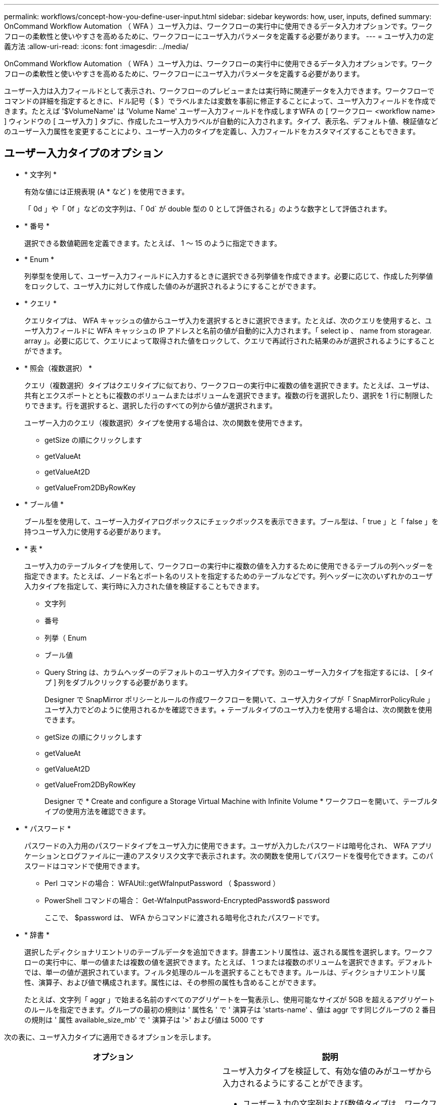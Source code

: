 ---
permalink: workflows/concept-how-you-define-user-input.html 
sidebar: sidebar 
keywords: how, user, inputs, defined 
summary: OnCommand Workflow Automation （ WFA ）ユーザ入力は、ワークフローの実行中に使用できるデータ入力オプションです。ワークフローの柔軟性と使いやすさを高めるために、ワークフローにユーザ入力パラメータを定義する必要があります。 
---
= ユーザ入力の定義方法
:allow-uri-read: 
:icons: font
:imagesdir: ../media/


[role="lead"]
OnCommand Workflow Automation （ WFA ）ユーザ入力は、ワークフローの実行中に使用できるデータ入力オプションです。ワークフローの柔軟性と使いやすさを高めるために、ワークフローにユーザ入力パラメータを定義する必要があります。

ユーザー入力は入力フィールドとして表示され、ワークフローのプレビューまたは実行時に関連データを入力できます。ワークフローでコマンドの詳細を指定するときに、ドル記号（ $ ）でラベルまたは変数を事前に修正することによって、ユーザ入力フィールドを作成できます。たとえば '$VolumeName' は 'Volume Name' ユーザー入力フィールドを作成しますWFA の [ ワークフロー <workflow name> ] ウィンドウの [ ユーザ入力 ] タブに、作成したユーザ入力ラベルが自動的に入力されます。タイプ、表示名、デフォルト値、検証値などのユーザー入力属性を変更することにより、ユーザー入力のタイプを定義し、入力フィールドをカスタマイズすることもできます。



== ユーザー入力タイプのオプション

* * 文字列 *
+
有効な値には正規表現 (A * など ) を使用できます。

+
「 0d 」や「 0f 」などの文字列は、「 0d` が double 型の 0 として評価される」のような数字として評価されます。

* * 番号 *
+
選択できる数値範囲を定義できます。たとえば、 1 ～ 15 のように指定できます。

* * Enum *
+
列挙型を使用して、ユーザー入力フィールドに入力するときに選択できる列挙値を作成できます。必要に応じて、作成した列挙値をロックして、ユーザ入力に対して作成した値のみが選択されるようにすることができます。

* * クエリ *
+
クエリタイプは、 WFA キャッシュの値からユーザ入力を選択するときに選択できます。たとえば、次のクエリを使用すると、ユーザ入力フィールドに WFA キャッシュの IP アドレスと名前の値が自動的に入力されます。「 select ip 、 name from storagear. array 」。必要に応じて、クエリによって取得された値をロックして、クエリで再試行された結果のみが選択されるようにすることができます。

* * 照会（複数選択） *
+
クエリ（複数選択）タイプはクエリタイプに似ており、ワークフローの実行中に複数の値を選択できます。たとえば、ユーザは、共有とエクスポートとともに複数のボリュームまたはボリュームを選択できます。複数の行を選択したり、選択を 1 行に制限したりできます。行を選択すると、選択した行のすべての列から値が選択されます。

+
ユーザー入力のクエリ（複数選択）タイプを使用する場合は、次の関数を使用できます。

+
** getSize の順にクリックします
** getValueAt
** getValueAt2D
** getValueFrom2DByRowKey


* * ブール値 *
+
ブール型を使用して、ユーザー入力ダイアログボックスにチェックボックスを表示できます。ブール型は、「 true 」と「 false 」を持つユーザ入力に使用する必要があります。

* * 表 *
+
ユーザ入力のテーブルタイプを使用して、ワークフローの実行中に複数の値を入力するために使用できるテーブルの列ヘッダーを指定できます。たとえば、ノード名とポート名のリストを指定するためのテーブルなどです。列ヘッダーに次のいずれかのユーザ入力タイプを指定して、実行時に入力された値を検証することもできます。

+
** 文字列
** 番号
** 列挙（ Enum
** ブール値
** Query String は、カラムヘッダーのデフォルトのユーザ入力タイプです。別のユーザー入力タイプを指定するには、 [ タイプ ] 列をダブルクリックする必要があります。


+
Designer で SnapMirror ポリシーとルールの作成ワークフローを開いて、ユーザ入力タイプが「 SnapMirrorPolicyRule 」ユーザ入力でどのように使用されるかを確認できます。+ テーブルタイプのユーザ入力を使用する場合は、次の関数を使用できます。

+
** getSize の順にクリックします
** getValueAt
** getValueAt2D
** getValueFrom2DByRowKey
+
Designer で * Create and configure a Storage Virtual Machine with Infinite Volume * ワークフローを開いて、テーブルタイプの使用方法を確認できます。



* * パスワード *
+
パスワードの入力用のパスワードタイプをユーザ入力に使用できます。ユーザが入力したパスワードは暗号化され、 WFA アプリケーションとログファイルに一連のアスタリスク文字で表示されます。次の関数を使用してパスワードを復号化できます。このパスワードはコマンドで使用できます。

+
** Perl コマンドの場合： WFAUtil::getWfaInputPassword （ $password ）
** PowerShell コマンドの場合： Get-WfaInputPassword-EncryptedPassword$ password
+
ここで、 $password は、 WFA からコマンドに渡される暗号化されたパスワードです。



* * 辞書 *
+
選択したディクショナリエントリのテーブルデータを追加できます。辞書エントリ属性は、返される属性を選択します。ワークフローの実行中に、単一の値または複数の値を選択できます。たとえば、 1 つまたは複数のボリュームを選択できます。デフォルトでは、単一の値が選択されています。フィルタ処理のルールを選択することもできます。ルールは、ディクショナリエントリ属性、演算子、および値で構成されます。属性には、その参照の属性も含めることができます。

+
たとえば、文字列「 aggr 」で始まる名前のすべてのアグリゲートを一覧表示し、使用可能なサイズが 5GB を超えるアグリゲートのルールを指定できます。グループの最初の規則は ' 属性名 ' で ' 演算子は 'starts-name' 、値は aggr です同じグループの 2 番目の規則は ' 属性 available_size_mb' で ' 演算子は '>' および値は 5000 です



次の表に、ユーザ入力タイプに適用できるオプションを示します。

[cols="2*"]
|===
| オプション | 説明 


 a| 
検証中です
 a| 
ユーザ入力タイプを検証して、有効な値のみがユーザから入力されるようにすることができます。

* ユーザー入力の文字列および数値タイプは、ワークフローの実行時に入力した値で検証できます。
* 文字列タイプは正規表現で検証することもできます。
* 数値タイプは数値浮動小数点フィールドであり、指定した数値範囲を使用して検証できます。




 a| 
ロック値
 a| 
クエリーおよび列挙型の値をロックして、ユーザがドロップダウン値を上書きしないようにしたり、表示された値のみを選択できるようにしたりすることができます。



 a| 
必須としてマークしています
 a| 
ワークフローの実行を続行するには、ユーザ入力を必須としてマークして、特定のユーザ入力を入力する必要があります。



 a| 
グループ化
 a| 
関連するユーザ入力をグループ化し、ユーザ入力グループの名前を指定できます。グループは、ユーザー入力ダイアログボックスで展開および縮小できます。デフォルトで展開するグループを選択できます。



 a| 
条件の適用
 a| 
条件付きユーザ入力機能を使用すると、別のユーザ入力に対して入力された値に基づいてユーザ入力の値を設定できます。たとえば 'NAS プロトコルを構成するワークフローでは 'Read/Write host lists' ユーザー入力を有効にするために ' プロトコルに必要なユーザー入力を nfs として指定できます

|===